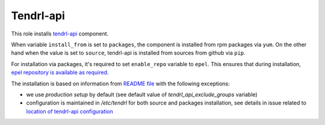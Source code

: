 ============
 Tendrl-api
============

This role installs `tendrl-api`_ component.

When variable ``install_from`` is set to ``packages``, the component is
installed from rpm packages via ``yum``. On the other hand when the value is
set to ``source``, tendrl-api is installed from sources from github via
``pip``.

For installation via packages, it's required to set ``enable_repo`` variable to
``epel``. This ensures that during installation, `epel repository is
available as required`_.

The installation is based on information from `README file`_ with the
following exceptions:

* we use *production setup* by default (see default value of
  `tendrl_api_exclude_groups` variable)
* configuration is maintained in `/etc/tendrl` for both source and packages
  installation, see details in issue related to `location of tendrl-api
  configuration`_


.. _`tendrl-api`: https://github.com/Tendrl/tendrl-api
.. _`README file`: https://github.com/Tendrl/tendrl-api/blob/master/README.adoc
.. _`epel repository is available as required`: https://github.com/Tendrl/tendrl-api/issues/25
.. _`location of tendrl-api configuration`:  https://github.com/Tendrl/tendrl-api/issues/29
